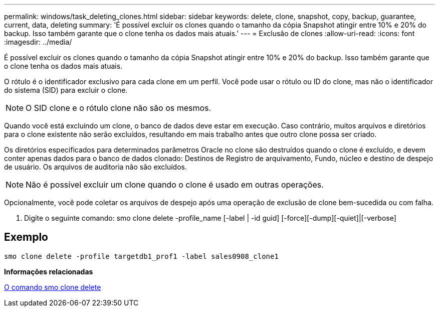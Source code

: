---
permalink: windows/task_deleting_clones.html 
sidebar: sidebar 
keywords: delete, clone, snapshot, copy, backup, guarantee, current, data, deleting 
summary: 'É possível excluir os clones quando o tamanho da cópia Snapshot atingir entre 10% e 20% do backup. Isso também garante que o clone tenha os dados mais atuais.' 
---
= Exclusão de clones
:allow-uri-read: 
:icons: font
:imagesdir: ../media/


[role="lead"]
É possível excluir os clones quando o tamanho da cópia Snapshot atingir entre 10% e 20% do backup. Isso também garante que o clone tenha os dados mais atuais.

O rótulo é o identificador exclusivo para cada clone em um perfil. Você pode usar o rótulo ou ID do clone, mas não o identificador do sistema (SID) para excluir o clone.


NOTE: O SID clone e o rótulo clone não são os mesmos.

Quando você está excluindo um clone, o banco de dados deve estar em execução. Caso contrário, muitos arquivos e diretórios para o clone existente não serão excluídos, resultando em mais trabalho antes que outro clone possa ser criado.

Os diretórios especificados para determinados parâmetros Oracle no clone são destruídos quando o clone é excluído, e devem conter apenas dados para o banco de dados clonado: Destinos de Registro de arquivamento, Fundo, núcleo e destino de despejo de usuário. Os arquivos de auditoria não são excluídos.


NOTE: Não é possível excluir um clone quando o clone é usado em outras operações.

Opcionalmente, você pode coletar os arquivos de despejo após uma operação de exclusão de clone bem-sucedida ou com falha.

. Digite o seguinte comando: smo clone delete -profile_name [-label | -id guid] [-force][-dump][-quiet]|[-verbose]




== Exemplo

[listing]
----
smo clone delete -profile targetdb1_prof1 -label sales0908_clone1
----
*Informações relacionadas*

xref:reference_the_smosmsapclone_delete_command.adoc[O comando smo clone delete]
